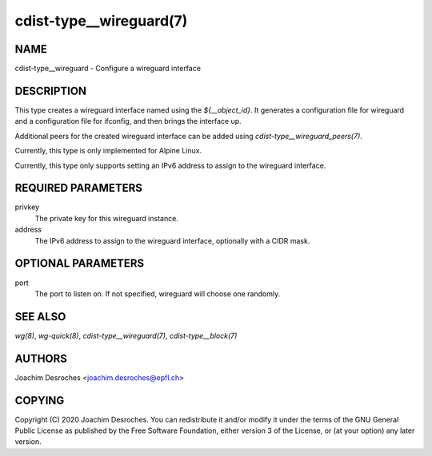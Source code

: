 cdist-type__wireguard(7)
========================

NAME
----
cdist-type__wireguard - Configure a wireguard interface

DESCRIPTION
-----------

This type creates a wireguard interface named using the `${__object_id}`. It
generates a configuration file for wireguard and a configuration file for
ifconfig, and then brings the interface up.

Additional peers for the created wireguard interface can be added using
`cdist-type__wireguard_peers(7)`.

Currently, this type is only implemented for Alpine Linux.

Currently, this type only supports setting an IPv6 address to assign to the
wireguard interface.

REQUIRED PARAMETERS
-------------------

privkey
  The private key for this wireguard instance.

address
  The IPv6 address to assign to the wireguard interface, optionally with a CIDR
  mask.

OPTIONAL PARAMETERS
-------------------

port
  The port to listen on. If not specified, wireguard will choose one randomly.

SEE ALSO
--------

`wg(8)`, `wg-quick(8)`, `cdist-type__wireguard(7)`, `cdist-type__block(7)`

AUTHORS
-------
Joachim Desroches <joachim.desroches@epfl.ch>

COPYING
-------
Copyright \(C) 2020 Joachim Desroches. You can redistribute it
and/or modify it under the terms of the GNU General Public License as
published by the Free Software Foundation, either version 3 of the
License, or (at your option) any later version.
